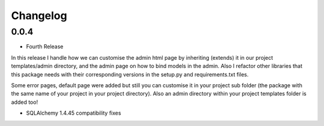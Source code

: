 Changelog
=========

0.0.4
-----

- Fourth Release

In this release I handle how we can customise the admin html page by inheriting (extends) it in our project templates/admin directory, and the admin page on how to bind models in the admin. Also I refactor other libraries that this package needs with their corresponding versions in the setup.py and requirements.txt files.

Some error pages, default page were added but still you can customise it in your project sub folder (the package with the same name of your project in your project directory). Also an admin directory within your project templates folder is added too!

* SQLAlchemy 1.4.45 compatibility fixes

